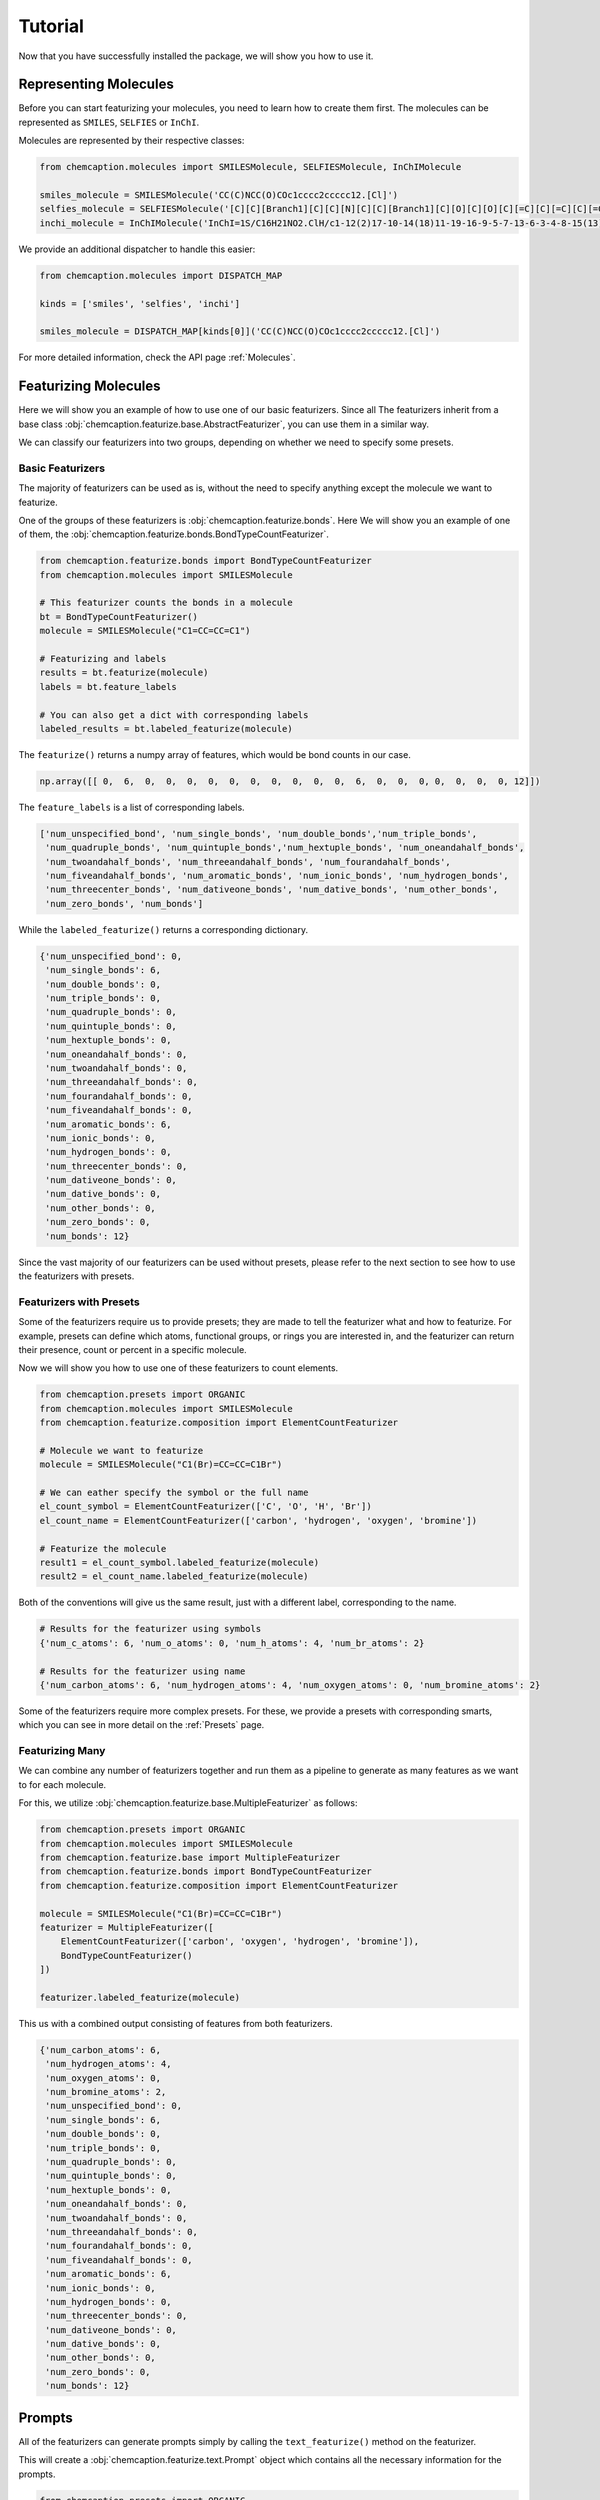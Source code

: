 Tutorial
========

Now that you have successfully installed the package, we will show you how to use it.

Representing Molecules
-----------------------

Before you can start featurizing your molecules, you need to learn how to create them
first. The molecules can be represented as ``SMILES``, ``SELFIES`` or ``InChI``.

Molecules are represented by their respective classes:

.. code-block:: python

    from chemcaption.molecules import SMILESMolecule, SELFIESMolecule, InChIMolecule

    smiles_molecule = SMILESMolecule('CC(C)NCC(O)COc1cccc2ccccc12.[Cl]')
    selfies_molecule = SELFIESMolecule('[C][C][Branch1][C][C][N][C][C][Branch1][C][O][C][O][C][=C][C][=C][C][=C][C][=C][C][=C][Ring1][#Branch2][Ring1][=Branch1].[ClH0]')
    inchi_molecule = InChIMolecule('InChI=1S/C16H21NO2.ClH/c1-12(2)17-10-14(18)11-19-16-9-5-7-13-6-3-4-8-15(13)16;/h3-9,12,14,17-18H,10-11H2,1-2H3;1H')

We provide an additional dispatcher to handle this easier:

.. code-block:: python

    from chemcaption.molecules import DISPATCH_MAP

    kinds = ['smiles', 'selfies', 'inchi']

    smiles_molecule = DISPATCH_MAP[kinds[0]]('CC(C)NCC(O)COc1cccc2ccccc12.[Cl]')

For more detailed information, check the API page :ref:`Molecules`.

Featurizing Molecules
----------------------

Here we will show you an example of how to use one of our basic featurizers. Since all 
The featurizers inherit from a base class 
:obj:`chemcaption.featurize.base.AbstractFeaturizer`, you can use them in a similar way. 

We can classify our featurizers into two groups, depending on whether we need to specify some 
presets.

Basic Featurizers
~~~~~~~~~~~~~~~~~~

The majority of featurizers can be used as is, without the need to specify anything except
the molecule we want to featurize.

One of the groups of these featurizers is :obj:`chemcaption.featurize.bonds`. Here
We will show you an example of one of them, the 
:obj:`chemcaption.featurize.bonds.BondTypeCountFeaturizer`.

.. code-block:: python

    from chemcaption.featurize.bonds import BondTypeCountFeaturizer
    from chemcaption.molecules import SMILESMolecule

    # This featurizer counts the bonds in a molecule
    bt = BondTypeCountFeaturizer()
    molecule = SMILESMolecule("C1=CC=CC=C1")
    
    # Featurizing and labels
    results = bt.featurize(molecule)
    labels = bt.feature_labels

    # You can also get a dict with corresponding labels
    labeled_results = bt.labeled_featurize(molecule)

The ``featurize()`` returns a numpy array of features, which would be bond counts in our case.

.. code-block:: python

    np.array([[ 0,  6,  0,  0,  0,  0,  0,  0,  0,  0,  0,  0,  6,  0,  0,  0, 0,  0,  0,  0, 12]])


The ``feature_labels`` is a list of corresponding labels.

.. code-block:: python

    ['num_unspecified_bond', 'num_single_bonds', 'num_double_bonds','num_triple_bonds',
     'num_quadruple_bonds', 'num_quintuple_bonds','num_hextuple_bonds', 'num_oneandahalf_bonds',
     'num_twoandahalf_bonds', 'num_threeandahalf_bonds', 'num_fourandahalf_bonds',
     'num_fiveandahalf_bonds', 'num_aromatic_bonds', 'num_ionic_bonds', 'num_hydrogen_bonds', 
     'num_threecenter_bonds', 'num_dativeone_bonds', 'num_dative_bonds', 'num_other_bonds',
     'num_zero_bonds', 'num_bonds']

While the ``labeled_featurize()`` returns a corresponding dictionary.

.. code-block:: python

    {'num_unspecified_bond': 0,
     'num_single_bonds': 6,
     'num_double_bonds': 0,
     'num_triple_bonds': 0,
     'num_quadruple_bonds': 0,
     'num_quintuple_bonds': 0,
     'num_hextuple_bonds': 0,
     'num_oneandahalf_bonds': 0,
     'num_twoandahalf_bonds': 0,
     'num_threeandahalf_bonds': 0,
     'num_fourandahalf_bonds': 0,
     'num_fiveandahalf_bonds': 0,
     'num_aromatic_bonds': 6,
     'num_ionic_bonds': 0,
     'num_hydrogen_bonds': 0,
     'num_threecenter_bonds': 0,
     'num_dativeone_bonds': 0,
     'num_dative_bonds': 0,
     'num_other_bonds': 0,
     'num_zero_bonds': 0,
     'num_bonds': 12}

Since the vast majority of our featurizers can be used without presets, please refer
to the next section to see how to use the featurizers with presets.

Featurizers with Presets
~~~~~~~~~~~~~~~~~~~~~~~~~

Some of the featurizers require us to provide presets; they are made to tell the
featurizer what and how to featurize. For example, presets can define which atoms, 
functional groups, or rings you are interested in, and the featurizer can return 
their presence, count or percent in a specific molecule.

Now we will show you how to use one of these featurizers to count elements.

.. code-block:: python

    from chemcaption.presets import ORGANIC
    from chemcaption.molecules import SMILESMolecule
    from chemcaption.featurize.composition import ElementCountFeaturizer

    # Molecule we want to featurize
    molecule = SMILESMolecule("C1(Br)=CC=CC=C1Br")

    # We can eather specify the symbol or the full name
    el_count_symbol = ElementCountFeaturizer(['C', 'O', 'H', 'Br'])
    el_count_name = ElementCountFeaturizer(['carbon', 'hydrogen', 'oxygen', 'bromine'])

    # Featurize the molecule
    result1 = el_count_symbol.labeled_featurize(molecule)
    result2 = el_count_name.labeled_featurize(molecule)

Both of the conventions will give us the same result, just with a different
label, corresponding to the name.

.. code-block:: python

    # Results for the featurizer using symbols
    {'num_c_atoms': 6, 'num_o_atoms': 0, 'num_h_atoms': 4, 'num_br_atoms': 2}

    # Results for the featurizer using name
    {'num_carbon_atoms': 6, 'num_hydrogen_atoms': 4, 'num_oxygen_atoms': 0, 'num_bromine_atoms': 2}

Some of the featurizers require more complex presets. For these, we provide a 
presets with corresponding smarts, which you can see in more detail on the 
:ref:`Presets` page.

Featurizing Many
~~~~~~~~~~~~~~~~~

We can combine any number of featurizers together and run them as a pipeline to
generate as many features as we want to for each molecule.

For this, we utilize :obj:`chemcaption.featurize.base.MultipleFeaturizer` as 
follows:

.. code-block:: python

    from chemcaption.presets import ORGANIC
    from chemcaption.molecules import SMILESMolecule
    from chemcaption.featurize.base import MultipleFeaturizer
    from chemcaption.featurize.bonds import BondTypeCountFeaturizer
    from chemcaption.featurize.composition import ElementCountFeaturizer

    molecule = SMILESMolecule("C1(Br)=CC=CC=C1Br")
    featurizer = MultipleFeaturizer([
        ElementCountFeaturizer(['carbon', 'oxygen', 'hydrogen', 'bromine']),
        BondTypeCountFeaturizer()
    ])

    featurizer.labeled_featurize(molecule)

This us with a combined output consisting of features from both featurizers.

.. code-block:: python

    {'num_carbon_atoms': 6,
     'num_hydrogen_atoms': 4,
     'num_oxygen_atoms': 0,
     'num_bromine_atoms': 2,
     'num_unspecified_bond': 0,
     'num_single_bonds': 6,
     'num_double_bonds': 0,
     'num_triple_bonds': 0,
     'num_quadruple_bonds': 0,
     'num_quintuple_bonds': 0,
     'num_hextuple_bonds': 0,
     'num_oneandahalf_bonds': 0,
     'num_twoandahalf_bonds': 0,
     'num_threeandahalf_bonds': 0,
     'num_fourandahalf_bonds': 0,
     'num_fiveandahalf_bonds': 0,
     'num_aromatic_bonds': 6,
     'num_ionic_bonds': 0,
     'num_hydrogen_bonds': 0,
     'num_threecenter_bonds': 0,
     'num_dativeone_bonds': 0,
     'num_dative_bonds': 0,
     'num_other_bonds': 0,
     'num_zero_bonds': 0,
     'num_bonds': 12}

Prompts
--------

All of the featurizers can generate prompts simply by calling the 
``text_featurize()`` method on the featurizer.

This will create a :obj:`chemcaption.featurize.text.Prompt` object which contains
all the necessary information for the prompts.

.. code-block:: python 

    from chemcaption.presets import ORGANIC
    from chemcaption.molecules import SMILESMolecule
    from chemcaption.featurize.composition import ElementCountFeaturizer

    # Molecule we want to featurize
    molecule = SMILESMolecule("C1(Br)=CC=CC=C1Br")

    # We can eather specify the symbol or the full name
    el_count_name = ElementCountFeaturizer(['carbon', 'hydrogen', 'oxygen', 'bromine'])

    # Featurize the molecule
    prompt = el_count_symbol.text_featurize(molecule=molecule)

By calling the ``to_dict()`` method, we can get a dictionary with the prompt
and all the information related to it. For our example, such a prompt would look
like:

.. code-block:: python

    {'representation': 'Brc1ccccc1Br',
    'representation_type': 'SMILES',
    'prompt_template': 'Question: What {VERB} the {PROPERTY_NAME} of the molecule with {REPR_SYSTEM} {REPR_STRING}?',
    'completion_template': 'Answer: {COMPLETION}',
    'completion': [6, 4, 0, 2],
    'completion_names': 'atom counts of Carbon, Hydrogen, Hidrogen, and Bromine',
    'completion_labels': ['num_carbon_atoms',
    'num_hydrogen_atoms',
    'num_hidrogen_atoms',
    'num_bromine_atoms'],
    'constraint': None,
    'filled_prompt': 'Question: What are the atom counts of Carbon, Hydrogen, Hidrogen, and Bromine of the molecule with SMILES Brc1ccccc1Br?',
    'filled_completion': 'Answer: 6, 4, 0, and 2'}

If we are using the :obj:`chemcaption.featurize.base.MultipleFeaturizer`, we
instead get a :obj:`chemcaption.featurize.text.PromptCollection` which holds a PromptCollection
of prompts. Instead of ``to_dict()``, we have to call a ``to_list()`` to generate
a list of prompt dictionaries with all the same information as shown before.

On the next page, we will show you how to create your own featurizers.
